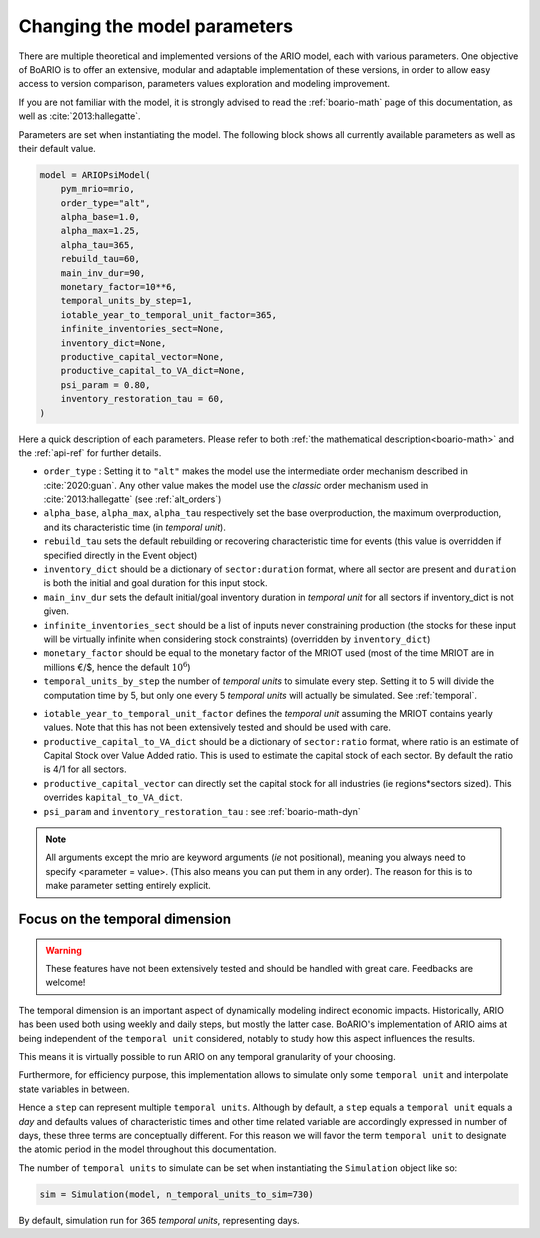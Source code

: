 .. _model_parameters:

Changing the model parameters
__________________________________

There are multiple theoretical and implemented versions of the ARIO model, each
with various parameters. One objective of BoARIO is to offer an extensive,
modular and adaptable implementation of these versions, in order to allow easy
access to version comparison, parameters values exploration and modeling
improvement.

If you are not familiar with the model, it is strongly advised to read the :ref:`boario-math` page of this documentation,
as well as :cite:`2013:hallegatte`.

Parameters are set when instantiating the model. The following block shows all currently available parameters as well as their default value.

.. code:: python

          model = ARIOPsiModel(
              pym_mrio=mrio,
              order_type="alt",
              alpha_base=1.0,
              alpha_max=1.25,
              alpha_tau=365,
              rebuild_tau=60,
              main_inv_dur=90,
              monetary_factor=10**6,
              temporal_units_by_step=1,
              iotable_year_to_temporal_unit_factor=365,
              infinite_inventories_sect=None,
              inventory_dict=None,
              productive_capital_vector=None,
              productive_capital_to_VA_dict=None,
              psi_param = 0.80,
              inventory_restoration_tau = 60,
          )


Here a quick description of each parameters. Please refer to both :ref:`the mathematical description<boario-math>` and the :ref:`api-ref` for further details.

* ``order_type`` : Setting it to ``"alt"`` makes the model use the intermediate order mechanism described in :cite:`2020:guan`. Any other value makes the model use the `classic` order mechanism used in :cite:`2013:hallegatte` (see :ref:`alt_orders`)

* ``alpha_base``, ``alpha_max``, ``alpha_tau`` respectively set the base overproduction, the maximum overproduction, and its characteristic time (in `temporal unit`).

* ``rebuild_tau`` sets the default rebuilding or recovering characteristic time for events (this value is overridden if specified directly in the Event object)

* ``inventory_dict`` should be a dictionary of ``sector:duration`` format, where all sector are present and ``duration`` is both the initial and goal duration for this input stock.

* ``main_inv_dur`` sets the default initial/goal inventory duration in `temporal unit` for all sectors if inventory_dict is not given.

* ``infinite_inventories_sect`` should be a list of inputs never constraining production (the stocks for these input will be virtually infinite when considering stock constraints) (overridden by ``inventory_dict``)

* ``monetary_factor`` should be equal to the monetary factor of the MRIOT used (most of the time MRIOT are in millions €/$, hence the default :math:`10^6`)

* ``temporal_units_by_step`` the number of `temporal units` to simulate every step. Setting it to 5 will divide the computation time by 5, but only one every 5 `temporal units` will actually be simulated. See :ref:`temporal`.

.. _year_to_temporal_unit_factor:

* ``iotable_year_to_temporal_unit_factor`` defines the `temporal unit` assuming the MRIOT contains yearly values. Note that this has not been extensively tested and should be used with care.

* ``productive_capital_to_VA_dict`` should be a dictionary of ``sector:ratio`` format, where ratio is an estimate of Capital Stock over Value Added ratio. This is used to estimate the capital stock of each sector. By default the ratio is 4/1 for all sectors.

* ``productive_capital_vector`` can directly set the capital stock for all industries (ie regions*sectors sized). This overrides ``kapital_to_VA_dict``.

* ``psi_param`` and ``inventory_restoration_tau`` : see :ref:`boario-math-dyn`

.. note::

   All arguments except the mrio are keyword arguments (`ie` not positional), meaning you always need to specify <parameter = value>.
   (This also means you can put them in any order). The reason for this is to make parameter setting entirely explicit.


.. _temporal:

Focus on the temporal dimension
----------------------------------

.. warning::
   These features have not been extensively tested and should be handled with great care.
   Feedbacks are welcome!


The temporal dimension is an important aspect of dynamically modeling indirect economic impacts.
Historically, ARIO has been used both using weekly and daily steps, but mostly the latter case.
BoARIO's implementation of ARIO aims at being independent of the ``temporal unit``
considered, notably to study how this aspect influences the results.

This means it is virtually possible to run ARIO on any temporal granularity of your choosing.

Furthermore, for efficiency purpose, this implementation allows to simulate only some ``temporal unit``
and interpolate state variables in between.

Hence a ``step`` can represent multiple ``temporal units``. Although by default, a ``step`` equals a ``temporal unit`` equals a `day` and
defaults values of characteristic times and other time related variable are accordingly expressed in number of days, these three terms are conceptually
different. For this reason we will favor the term ``temporal unit`` to designate the atomic period in the model throughout this documentation.

The number of ``temporal units`` to simulate can be set when instantiating the ``Simulation`` object like so:

.. code:: python

          sim = Simulation(model, n_temporal_units_to_sim=730)

By default, simulation run for 365 `temporal units`, representing days.
